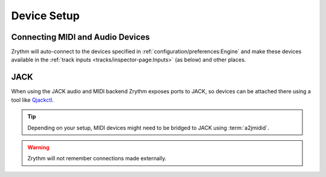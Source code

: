 .. This is part of the Zrythm Manual.
   Copyright (C) 2019-2020 Alexandros Theodotou <alex at zrythm dot org>
   See the file index.rst for copying conditions.

Device Setup
============

Connecting MIDI and Audio Devices
---------------------------------

Zrythm will auto-connect to the devices specified in
:ref:`configuration/preferences:Engine`
and make these devices available in the
:ref:`track inputs <tracks/inspector-page:Inputs>`
(as below) and other places.

.. image:: /_static/img/track_inputs.png
   :align: center

JACK
----

When using the JACK audio and MIDI backend
Zrythm exposes ports to JACK, so devices can
be attached there using a tool like
`Qjackctl <https://qjackctl.sourceforge.io/>`_.

.. image:: /_static/img/midi-devices.png
   :align: center

.. tip:: Depending on your setup, MIDI devices might need
  to be bridged to JACK using :term:`a2jmidid`.

.. warning:: Zrythm will not remember connections made
   externally.
